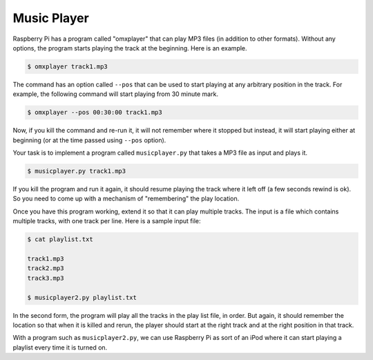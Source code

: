 ==============
 Music Player
==============

Raspberry Pi has a program called "omxplayer" that can play MP3 files
(in addition to other formats). Without any options, the program
starts playing the track at the beginning. Here is an example.

.. code-block:: bash

  $ omxplayer track1.mp3

The command has an option called ``--pos`` that can be used to start
playing at any arbitrary position in the track. For example, the
following command will start playing from 30 minute mark.

.. code-block:: bash

  $ omxplayer --pos 00:30:00 track1.mp3

Now, if you kill the command and re-run it, it will not remember where
it stopped but instead, it will start playing either at beginning
(or at the time passed using ``--pos`` option).

Your task is to implement a program called ``musicplayer.py`` that takes
a MP3 file as input and plays it. 

.. code-block:: bash

  $ musicplayer.py track1.mp3

If you kill the program and run it again, it should resume playing
the track where it left off (a few seconds rewind is ok). So you need
to come up with a mechanism of "remembering" the play location. 

Once you have this program working, extend it so that it can play
multiple tracks. The input is a file which contains multiple tracks,
with one track per line. Here is a sample input file:

.. code-block:: bash

    $ cat playlist.txt

    track1.mp3
    track2.mp3
    track3.mp3

    $ musicplayer2.py playlist.txt

In the second form, the program will play all the tracks in the play
list file, in order. But again, it should remember the location so
that when it is killed and rerun, the player should start at the right
track and at the right position in that track.

With a program such as ``musicplayer2.py``, we can use Raspberry Pi as
sort of an iPod where it can start playing a playlist every time it is
turned on.


    



  


